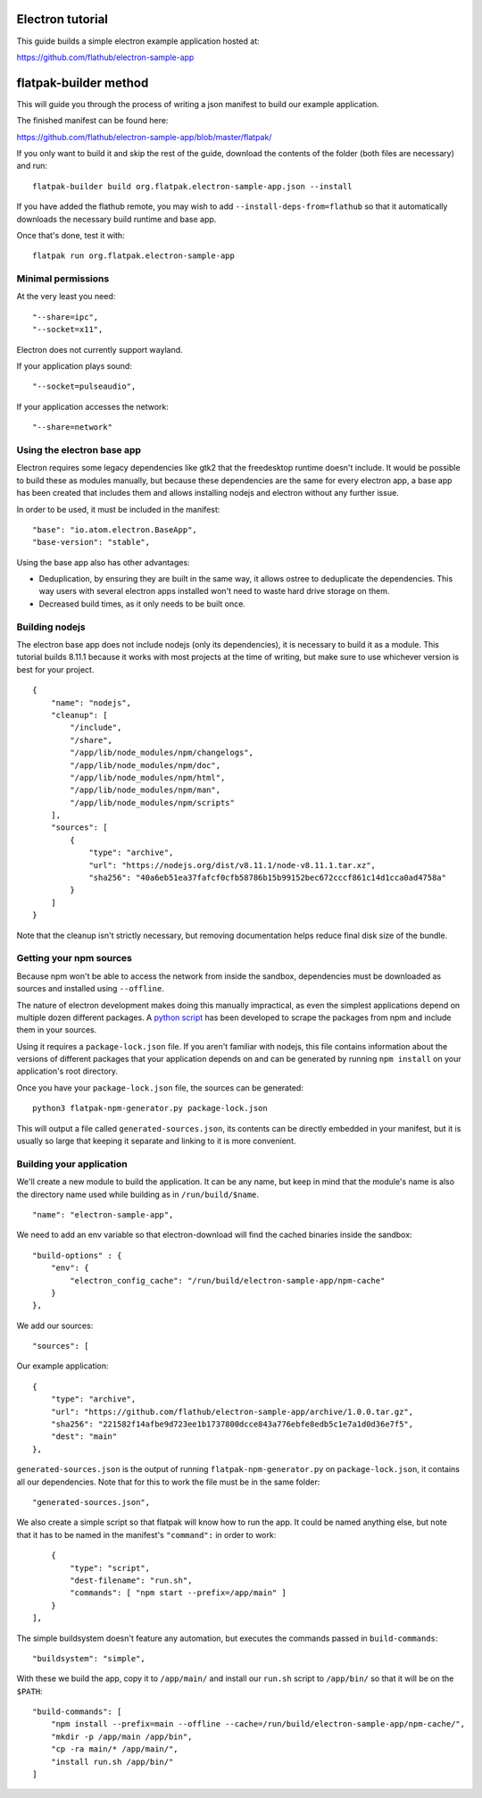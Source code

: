 Electron tutorial
=================

This guide builds a simple electron example application hosted at:

https://github.com/flathub/electron-sample-app

flatpak-builder method
======================

This will guide you through the process of writing a json manifest to
build our example application.

The finished manifest can be found here:

https://github.com/flathub/electron-sample-app/blob/master/flatpak/

If you only want to build it and skip the rest of the guide, download
the contents of the folder (both files are necessary) and run:

::

    flatpak-builder build org.flatpak.electron-sample-app.json --install

If you have added the flathub remote, you may wish to add
``--install-deps-from=flathub`` so that it automatically downloads the
necessary build runtime and base app.

Once that's done, test it with:

::

    flatpak run org.flatpak.electron-sample-app

Minimal permissions
-------------------

At the very least you need:

::

    "--share=ipc",
    "--socket=x11",

Electron does not currently support wayland.

If your application plays sound:

::

    "--socket=pulseaudio",

If your application accesses the network:

::

    "--share=network"

Using the electron base app
---------------------------

Electron requires some legacy dependencies like gtk2 that the
freedesktop runtime doesn't include. It would be possible to build these
as modules manually, but because these dependencies are the same for
every electron app, a base app has been created that includes them and
allows installing nodejs and electron without any further issue.

In order to be used, it must be included in the manifest:

::

    "base": "io.atom.electron.BaseApp",
    "base-version": "stable",

Using the base app also has other advantages:

- Deduplication, by ensuring they are built in the same way, it allows ostree to deduplicate the dependencies. This way users with several electron apps installed won't need to waste hard drive storage on them.

- Decreased build times, as it only needs to be built once.

Building nodejs
---------------

The electron base app does not include nodejs (only its dependencies),
it is necessary to build it as a module. This tutorial builds 8.11.1
because it works with most projects at the time of writing, but make
sure to use whichever version is best for your project.

::

    {
        "name": "nodejs",
        "cleanup": [
            "/include",
            "/share",
            "/app/lib/node_modules/npm/changelogs",
            "/app/lib/node_modules/npm/doc",
            "/app/lib/node_modules/npm/html",
            "/app/lib/node_modules/npm/man",
            "/app/lib/node_modules/npm/scripts"
        ],
        "sources": [
            {
                "type": "archive",
                "url": "https://nodejs.org/dist/v8.11.1/node-v8.11.1.tar.xz",
                "sha256": "40a6eb51ea37fafcf0cfb58786b15b99152bec672cccf861c14d1cca0ad4758a"
            }
        ]
    }

Note that the cleanup isn't strictly necessary, but removing
documentation helps reduce final disk size of the bundle.

Getting your npm sources
------------------------

Because npm won't be able to access the network from inside the sandbox,
dependencies must be downloaded as sources and installed using
``--offline``.

The nature of electron development makes doing this manually
impractical, as even the simplest applications depend on multiple dozen
different packages. A `python
script <https://github.com/flatpak/flatpak-builder-tools/tree/master/npm>`__
has been developed to scrape the packages from npm and include them in
your sources.

Using it requires a ``package-lock.json`` file. If you aren't familiar
with nodejs, this file contains information about the versions of
different packages that your application depends on and can be generated
by running ``npm install`` on your application's root directory.

Once you have your ``package-lock.json`` file, the sources can be
generated:

::

    python3 flatpak-npm-generator.py package-lock.json

This will output a file called ``generated-sources.json``, its contents
can be directly embedded in your manifest, but it is usually so large
that keeping it separate and linking to it is more convenient.

Building your application
-------------------------

We'll create a new module to build the application. It can be any name,
but keep in mind that the module's name is also the directory name used
while building as in ``/run/build/$name``.

::

    "name": "electron-sample-app",

We need to add an env variable so that electron-download will find the
cached binaries inside the sandbox:

::

    "build-options" : {
        "env": {
            "electron_config_cache": "/run/build/electron-sample-app/npm-cache"
        }
    },

We add our sources:

::

    "sources": [

Our example application:

::

        {
            "type": "archive",
            "url": "https://github.com/flathub/electron-sample-app/archive/1.0.0.tar.gz",
            "sha256": "221582f14afbe9d723ee1b1737800dcce843a776ebfe8edb5c1e7a1d0d36e7f5",
            "dest": "main"
        },

``generated-sources.json`` is the output of running
``flatpak-npm-generator.py`` on ``package-lock.json``, it contains all
our dependencies. Note that for this to work the file must be in the
same folder:

::

        "generated-sources.json",

We also create a simple script so that flatpak will know how to run the
app. It could be named anything else, but note that it has to be named
in the manifest's ``"command":`` in order to work:

::

        {
            "type": "script",
            "dest-filename": "run.sh",
            "commands": [ "npm start --prefix=/app/main" ]
        }
    ],

The simple buildsystem doesn't feature any automation, but executes the
commands passed in ``build-commands``:

::

    "buildsystem": "simple",

With these we build the app, copy it to ``/app/main/`` and install our
``run.sh`` script to ``/app/bin/`` so that it will be on the ``$PATH``:

::

    "build-commands": [
        "npm install --prefix=main --offline --cache=/run/build/electron-sample-app/npm-cache/",
        "mkdir -p /app/main /app/bin",
        "cp -ra main/* /app/main/",
        "install run.sh /app/bin/"
    ]
